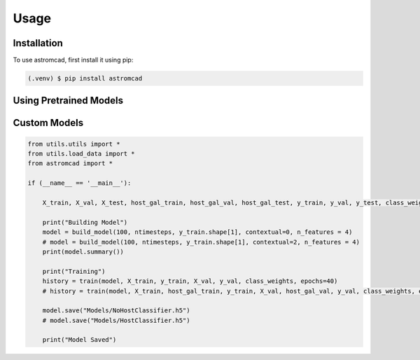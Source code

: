 Usage
=====

.. _installation:

Installation
------------

To use astromcad, first install it using pip:

.. code-block:: console

    (.venv) $ pip install astromcad

Using Pretrained Models
-----------------------

.. code-block:: python

   

Custom Models
-------------

.. code-block:: python

    from utils.utils import *
    from utils.load_data import *
    from astromcad import *

    if (__name__ == '__main__'):
        
        X_train, X_val, X_test, host_gal_train, host_gal_val, host_gal_test, y_train, y_val, y_test, class_weights, ntimesteps, x_data_anom, host_gal_anom, y_data_anom = get_data()

        print("Building Model")
        model = build_model(100, ntimesteps, y_train.shape[1], contextual=0, n_features = 4)
        # model = build_model(100, ntimesteps, y_train.shape[1], contextual=2, n_features = 4)
        print(model.summary())
        
        print("Training")
        history = train(model, X_train, y_train, X_val, y_val, class_weights, epochs=40)
        # history = train(model, X_train, host_gal_train, y_train, X_val, host_gal_val, y_val, class_weights, epochs=40)
        
        model.save("Models/NoHostClassifier.h5")
        # model.save("Models/HostClassifier.h5")
        
        print("Model Saved")

